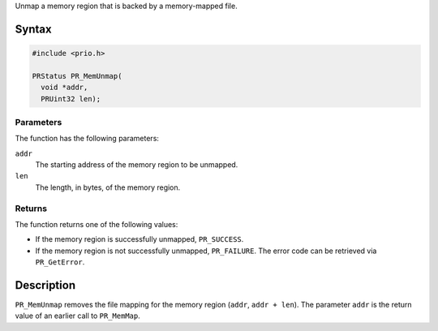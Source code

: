 Unmap a memory region that is backed by a memory-mapped file.

.. _Syntax:

Syntax
------

.. code:: eval

   #include <prio.h>

   PRStatus PR_MemUnmap(
     void *addr,
     PRUint32 len);

.. _Parameters:

Parameters
~~~~~~~~~~

The function has the following parameters:

``addr``
   The starting address of the memory region to be unmapped.
``len``
   The length, in bytes, of the memory region.

.. _Returns:

Returns
~~~~~~~

The function returns one of the following values:

-  If the memory region is successfully unmapped, ``PR_SUCCESS``.
-  If the memory region is not successfully unmapped, ``PR_FAILURE``.
   The error code can be retrieved via ``PR_GetError``.

.. _Description:

Description
-----------

``PR_MemUnmap`` removes the file mapping for the memory region
(``addr``, ``addr + len``). The parameter ``addr`` is the return value
of an earlier call to ``PR_MemMap``.
